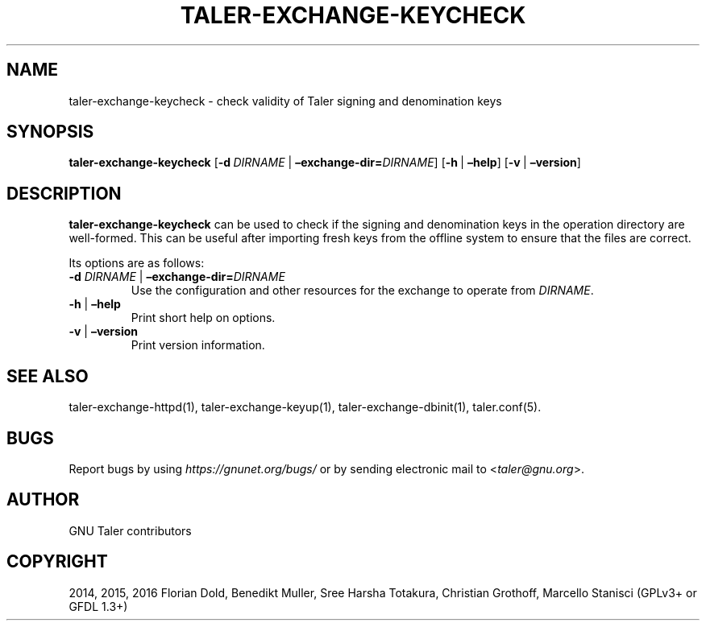 .\" Man page generated from reStructuredText.
.
.TH "TALER-EXCHANGE-KEYCHECK" "1" "Sep 18, 2019" "0.6pre1" "GNU Taler"
.SH NAME
taler-exchange-keycheck \- check validity of Taler signing and denomination keys
.
.nr rst2man-indent-level 0
.
.de1 rstReportMargin
\\$1 \\n[an-margin]
level \\n[rst2man-indent-level]
level margin: \\n[rst2man-indent\\n[rst2man-indent-level]]
-
\\n[rst2man-indent0]
\\n[rst2man-indent1]
\\n[rst2man-indent2]
..
.de1 INDENT
.\" .rstReportMargin pre:
. RS \\$1
. nr rst2man-indent\\n[rst2man-indent-level] \\n[an-margin]
. nr rst2man-indent-level +1
.\" .rstReportMargin post:
..
.de UNINDENT
. RE
.\" indent \\n[an-margin]
.\" old: \\n[rst2man-indent\\n[rst2man-indent-level]]
.nr rst2man-indent-level -1
.\" new: \\n[rst2man-indent\\n[rst2man-indent-level]]
.in \\n[rst2man-indent\\n[rst2man-indent-level]]u
..
.SH SYNOPSIS
.sp
\fBtaler\-exchange\-keycheck\fP
[\fB\-d\fP\ \fIDIRNAME\fP\ |\ \fB–exchange\-dir=\fP‌\fIDIRNAME\fP]
[\fB\-h\fP\ |\ \fB–help\fP] [\fB\-v\fP\ |\ \fB–version\fP]
.SH DESCRIPTION
.sp
\fBtaler\-exchange\-keycheck\fP can be used to check if the signing and
denomination keys in the operation directory are well\-formed. This can
be useful after importing fresh keys from the offline system to ensure
that the files are correct.
.sp
Its options are as follows:
.INDENT 0.0
.TP
\fB\-d\fP \fIDIRNAME\fP | \fB–exchange\-dir=\fP‌\fIDIRNAME\fP
Use the configuration and other resources for the exchange to operate
from \fIDIRNAME\fP\&.
.TP
\fB\-h\fP | \fB–help\fP
Print short help on options.
.TP
\fB\-v\fP | \fB–version\fP
Print version information.
.UNINDENT
.SH SEE ALSO
.sp
taler\-exchange\-httpd(1), taler\-exchange\-keyup(1),
taler\-exchange\-dbinit(1), taler.conf(5).
.SH BUGS
.sp
Report bugs by using \fI\%https://gnunet.org/bugs/\fP or by sending electronic
mail to <\fI\%taler@gnu.org\fP>.
.SH AUTHOR
GNU Taler contributors
.SH COPYRIGHT
2014, 2015, 2016 Florian Dold, Benedikt Muller, Sree Harsha Totakura, Christian Grothoff, Marcello Stanisci (GPLv3+ or GFDL 1.3+)
.\" Generated by docutils manpage writer.
.
